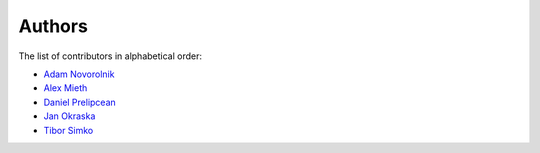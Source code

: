 Authors
=======

The list of contributors in alphabetical order:

- `Adam Novorolnik <https://github.com/ANovorolnik>`_
- `Alex Mieth <https://github.com/AlexMieth>`_
- `Daniel Prelipcean <https://orcid.org/0000-0002-4855-194X>`_
- `Jan Okraska <https://orcid.org/0000-0002-1416-3244>`_
- `Tibor Simko <https://orcid.org/0000-0001-7202-5803>`_
